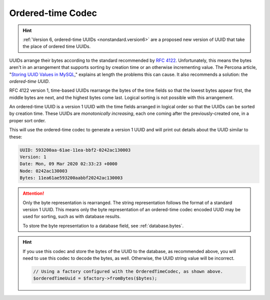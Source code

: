 .. _customize.ordered-time-codec:

==================
Ordered-time Codec
==================

.. hint::

    :ref:`Version 6, ordered-time UUIDs <nonstandard.version6>` are a proposed
    new version of UUID that take the place of ordered time UUIDs.

UUIDs arrange their bytes according to the standard recommended by `RFC 4122`_.
Unfortunately, this means the bytes aren't in an arrangement that supports
sorting by creation time or an otherwise incrementing value. The Percona
article, "`Storing UUID Values in MySQL`_," explains at length the problems this
can cause. It also recommends a solution: the *ordered-time UUID*.

RFC 4122 version 1, time-based UUIDs rearrange the bytes of the time fields so
that the lowest bytes appear first, the middle bytes are next, and the highest
bytes come last. Logical sorting is not possible with this arrangement.

An ordered-time UUID is a version 1 UUID with the time fields arranged in
logical order so that the UUIDs can be sorted by creation time. These UUIDs are
*monotonically increasing*, each one coming after the previously-created one, in
a proper sort order.

.. code-block:: php
    :caption: Use the ordered-time codec to generate a version 1 UUID
    :name: customize.ordered-time-codec-example

    use Ramsey\Uuid\Codec\OrderedTimeCodec;
    use Ramsey\Uuid\UuidFactory;

    $factory = new UuidFactory();
    $codec = new OrderedTimeCodec($factory->getUuidBuilder());

    $factory->setCodec($codec);

    $orderedTimeUuid = $factory->uuid1();

    printf(
        "UUID: %s\nVersion: %d\nDate: %s\nNode: %s\nBytes: %s\n",
        $orderedTimeUuid->toString(),
        $orderedTimeUuid->getFields()->getVersion(),
        $orderedTimeUuid->getDateTime()->format('r'),
        $orderedTimeUuid->getFields()->getNode()->toString(),
        bin2hex($orderedTimeUuid->getBytes())
    );

This will use the ordered-time codec to generate a version 1 UUID and will print
out details about the UUID similar to these:

.. code-block:: text

    UUID: 593200aa-61ae-11ea-bbf2-0242ac130003
    Version: 1
    Date: Mon, 09 Mar 2020 02:33:23 +0000
    Node: 0242ac130003
    Bytes: 11ea61ae593200aabbf20242ac130003

.. attention::

    Only the byte representation is rearranged. The string representation
    follows the format of a standard version 1 UUID. This means only the byte
    representation of an ordered-time codec encoded UUID may be used for
    sorting, such as with database results.

    To store the byte representation to a database field, see
    :ref:`database.bytes`.

.. hint::

    If you use this codec and store the bytes of the UUID to the database, as
    recommended above, you will need to use this codec to decode the bytes, as
    well. Otherwise, the UUID string value will be incorrect.

    .. code-block:: php

        // Using a factory configured with the OrderedTimeCodec, as shown above.
        $orderedTimeUuid = $factory->fromBytes($bytes);


.. _RFC 4122: https://tools.ietf.org/html/rfc4122
.. _Storing UUID Values in MySQL: https://www.percona.com/blog/2014/12/19/store-uuid-optimized-way/
